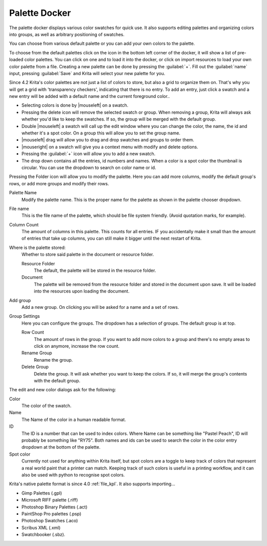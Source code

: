 .. meta::
   :description:
        Overview of the palette docker.

.. metadata-placeholder

   :authors: - Wolthera van Hövell tot Westerflier <griffinvalley@gmail.com>
             - Scott Petrovic
             - Raghavendra Kamath <raghavendr.raghu@gmail.com>
   :license: GNU free documentation license 1.3 or later.

.. index:: Palettes, Color, Swatches
.. _palette_docker:

==============
Palette Docker
==============

The palette docker displays various color swatches for quick use. It also supports editing palettes and organizing colors into groups, as well as arbitrary positioning of swatches.

.. versionadded:: 4.2

    The palette docker was overhauled in 4.2, allowing for grid ordering, storing palette in the document and more.

.. image:: /images/en/Palette-docker.png

You can choose from various default palette or you can add your own colors to the palette.

To choose from the default palettes click on the icon in the bottom left corner of the docker, it will show a list of pre-loaded color palettes.
You can click on one and to load it into the docker, or click on import resources to load your own color palette from a file. Creating a new palette can be done by pressing the :guilabel:`+`. Fill out the :guilabel:`name` input, pressing :guilabel:`Save` and Krita will select your new palette for you.

Since 4.2 Krita's color palettes are not just a list of colors to store, but also a grid to organize them on. That's why you will get a grid with 'transparency checkers', indicating that there is no entry. To add an entry, just click a swatch and a new entry will be added with a default name and the current foreground color..

* Selecting colors is done by |mouseleft| on a swatch.
* Pressing the delete icon will remove the selected swatch or group. When removing a group, Krita will always ask whether you'd like to keep the swatches. If so, the group will be merged with the default group.
* Double |mouseleft| a swatch will call up the edit window where you can change the color, the name, the id and whether it's a spot color. On a group this will allow you to set the group name.
* |mouseleft| drag will allow you to drag and drop swatches and groups to order them.
* |mouseright| on a swatch will give you a context menu with modify and delete options.
* Pressing the :guilabel:`+` icon will allow you to add a new swatch.
* The drop down contains all the entries, id numbers and names. When a color is a spot color the thumbnail is circular. You can use the dropdown to search on color name or id.


Pressing the Folder icon will allow you to modify the palette. Here you can add more columns, modify the default group's rows, or add more groups and modify their rows.

Palette Name
    Modify the palette name. This is the proper name for the palette as shown in the palette chooser dropdown.
File name
    This is the file name of the palette, which should be file system friendly. (Avoid quotation marks, for example).
Column Count
    The amount of columns in this palette. This counts for all entries. IF you accidentally make it small than the amount of entries that take up columns, you can still make it bigger until the next restart of Krita. 
Where is the palette stored:
    Whether to store said palette in the document or resource folder.
    
    Resource Folder
        The default, the palette will be stored in the resource folder.
    Document
        The palette will be removed from the resource folder and stored in the document upon save. It will be loaded into the resources upon loading the document.

Add group
    Add a new group. On clicking you will be asked for a name and a set of rows.
Group Settings
    Here you can configure the groups. The dropdown has a selection of groups. The default group is at top.

    Row Count
        The amount of rows in the group. If you want to add more colors to a group and there's no empty areas to click on anymore, increase the row count.
    Rename Group
        Rename the group.
    Delete Group
        Delete the group. It will ask whether you want to keep the colors. If so, it will merge the group's contents with the default group.
        

The edit and new color dialogs ask for the following:

Color
    The color of the swatch.
Name
    The Name of the color in a human readable format.
ID
    The ID is a number that can be used to index colors. Where Name can be something like "Pastel Peach", ID will probably be something like "RY75". Both names and ids can be used to search the color in the color entry dropdown at the bottom of the palette.
Spot color
    Currently not used for anything within Krita itself, but spot colors are a toggle to keep track of colors that represent a real world paint that a printer can match. Keeping track of such colors is useful in a printing workflow, and it can also be used with python to recognise spot colors.

Krita's native palette format is since 4.0 :ref:`file_kpl`. It also supports importing...

* Gimp Palettes (.gpl)
* Microsoft RIFF palette (.riff)
* Photoshop Binary Palettes (.act)
* PaintShop Pro palettes (.psp)
* Photoshop Swatches (.aco)
* Scribus XML (.xml)
* Swatchbooker (.sbz).
